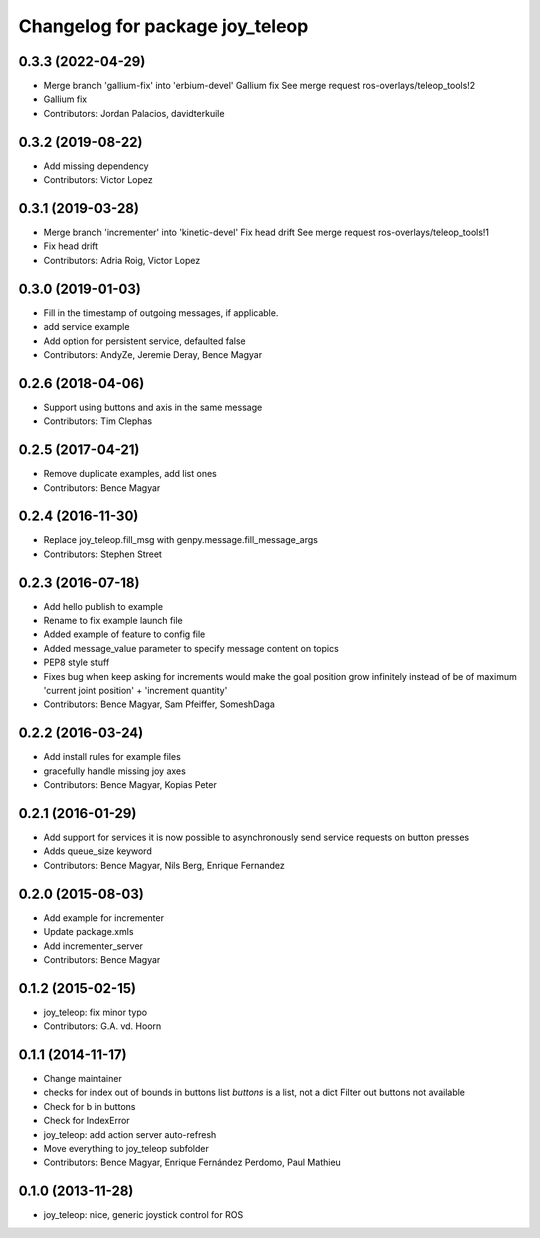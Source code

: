 ^^^^^^^^^^^^^^^^^^^^^^^^^^^^^^^^
Changelog for package joy_teleop
^^^^^^^^^^^^^^^^^^^^^^^^^^^^^^^^

0.3.3 (2022-04-29)
------------------
* Merge branch 'gallium-fix' into 'erbium-devel'
  Gallium fix
  See merge request ros-overlays/teleop_tools!2
* Gallium fix
* Contributors: Jordan Palacios, davidterkuile

0.3.2 (2019-08-22)
------------------
* Add missing dependency
* Contributors: Victor Lopez

0.3.1 (2019-03-28)
------------------
* Merge branch 'incrementer' into 'kinetic-devel'
  Fix head drift
  See merge request ros-overlays/teleop_tools!1
* Fix head drift
* Contributors: Adria Roig, Victor Lopez

0.3.0 (2019-01-03)
------------------
* Fill in the timestamp of outgoing messages, if applicable.
* add service example
* Add option for persistent service, defaulted false
* Contributors: AndyZe, Jeremie Deray, Bence Magyar

0.2.6 (2018-04-06)
------------------
* Support using buttons and axis in the same message
* Contributors: Tim Clephas

0.2.5 (2017-04-21)
------------------
* Remove duplicate examples, add list ones
* Contributors: Bence Magyar

0.2.4 (2016-11-30)
------------------
* Replace joy_teleop.fill_msg with genpy.message.fill_message_args
* Contributors: Stephen Street

0.2.3 (2016-07-18)
------------------
* Add hello publish to example
* Rename to fix example launch file
* Added example of feature to config file
* Added message_value parameter to specify message content on topics
* PEP8 style stuff
* Fixes bug when keep asking for increments
  would make the goal position grow infinitely instead of be of maximum 'current joint position' + 'increment quantity'
* Contributors: Bence Magyar, Sam Pfeiffer, SomeshDaga

0.2.2 (2016-03-24)
------------------
* Add install rules for example files
* gracefully handle missing joy axes
* Contributors: Bence Magyar, Kopias Peter

0.2.1 (2016-01-29)
------------------
* Add support for services
  it is now possible to asynchronously send service requests on button presses
* Adds queue_size keyword
* Contributors: Bence Magyar, Nils Berg, Enrique Fernandez

0.2.0 (2015-08-03)
------------------
* Add example for incrementer
* Update package.xmls
* Add incrementer_server
* Contributors: Bence Magyar

0.1.2 (2015-02-15)
------------------
* joy_teleop: fix minor typo
* Contributors: G.A. vd. Hoorn

0.1.1 (2014-11-17)
------------------
* Change maintainer
* checks for index out of bounds in buttons list
  `buttons` is a list, not a dict
  Filter out buttons not available
* Check for b in buttons
* Check for IndexError
* joy_teleop: add action server auto-refresh
* Move everything to joy_teleop subfolder
* Contributors: Bence Magyar, Enrique Fernández Perdomo, Paul Mathieu

0.1.0 (2013-11-28)
------------------
* joy_teleop: nice, generic joystick control for ROS
